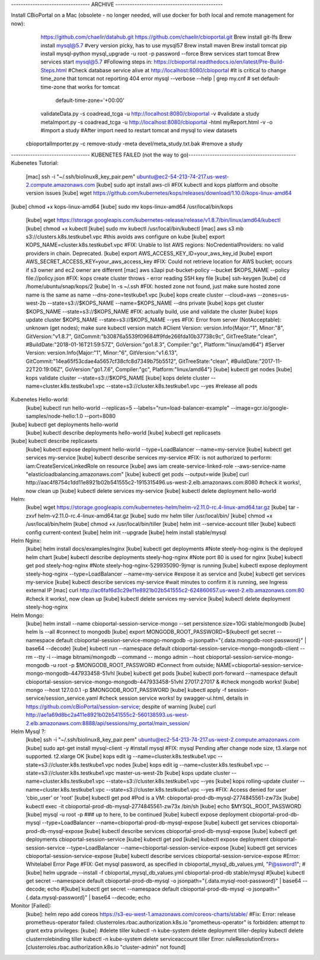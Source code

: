--------------------------------- ARCHIVE --------------------------------------------- 

Install CBioPortal on a Mac (obsolete - no longer needed, will use docker for both local and remote management for now):
	https://github.com/chaelir/datahub.git
	https://github.com/chaelir/cbioportal.git
	Brew install git-lfs
	Brew install mysql@5.7 #very version picky, has to use mysql57
	Brew install maven
	Brew install tomcat
	pip install mysql-python
	mysql_upgrade -u root -p password --force
	Brew services start tomcat
	Brew services start mysql@5.7
	#Following steps in:
	https://cbioportal.readthedocs.io/en/latest/Pre-Build-Steps.html
	#Check database service alive at http://localhost:8080/cbioportal 
	#It is critical to change time_zone that tomcat not reporting 404 error
	mysql --verbose --help | grep my.cnf
	# set default-time-zone that works for tomcat
		default-time-zone='+00:00'
	validateData.py -s coadread_tcga -u http://localhost:8080/cbioportal -v #validate a study
	metaImport.py -s coadread_tcga -u http://localhost:8080/cbioportal -html  myReport.html -v -o #import a study
	#After import need to restart tomcat and mysql to view datasets
  cbioportalImporter.py -c remove-study -meta devel/meta_study.txt.bak #remove a study

--------------------------------- KUBENETES FAILED (not the way to go)--------------------------------------------- 
Kubenetes Tutorial:
	[mac] ssh -i "~/.ssh/biolinux8_key_pair.pem" ubuntu@ec2-54-213-74-217.us-west-2.compute.amazonaws.com
	[kube] sudo apt install aws-cli
	#FIX kubectl and kops platform and obsolte version issues
	[kube] wget https://github.com/kubernetes/kops/releases/download/1.10.0/kops-linux-amd64
[kube] chmod +x kops-linux-amd64
[kube] sudo mv kops-linux-amd64 /usr/local/bin/kops
	[kube] wget https://storage.googleapis.com/kubernetes-release/release/v1.8.7/bin/linux/amd64/kubectl
	[kube] chmod +x kubectl
	[kube] sudo mv kubectl  /usr/local/bin/kubectl
	[mac] aws s3 mb s3://clusters.k8s.testkube1.vpc   #this avoids aws configure on kube
	[kube] export KOPS_NAME=cluster.k8s.testkube1.vpc
	#FIX: Unable to list AWS regions: NoCredentialProviders: no valid providers in chain. Deprecated.
	[kube] export AWS_ACCESS_KEY_ID=your_aws_key_id
	[kube] export AWS_SECRET_ACCESS_KEY=your_aws_access_key
	#FIX: Could not retrieve location for AWS bucket; occurs if s3 owner and ec2 owner are different
	[mac] aws s3api put-bucket-policy --bucket $KOPS_NAME --policy file://policy.json
	#FIX: kops create cluster throws - error reading SSH key file
	[kube] ssh-keygen
	[kube] cd /home/ubuntu/snap/kops/2
	[kube] ln -s ~/.ssh
	#FIX: hosted zone not found, just make sure hosted zone name is the same as name --dns-zone=testkube1.vpc
	[kube] kops create cluster --cloud=aws --zones=us-west-2b --state=s3://$KOPS_NAME --name=$KOPS_NAME  --dns private
	[kube] kops get cluster $KOPS_NAME --state=s3://$KOPS_NAME
	#FIX: actually build, use and validate the cluster
	[kube] kops update cluster $KOPS_NAME --state=s3://$KOPS_NAME --yes
	#FIX: Error from server (NotAcceptable): unknown (get nodes); make sure kubectl version match 
	#Client Version: version.Info{Major:"1", Minor:"8", GitVersion:"v1.8.7", GitCommit:"b30876a5539f09684ff9fde266fda10b37738c9c", GitTreeState:"clean", #BuildDate:"2018-01-16T21:59:57Z", GoVersion:"go1.8.3", Compiler:"gc", Platform:"linux/amd64"}
	#Server Version: version.Info{Major:"1", Minor:"6", GitVersion:"v1.6.13", GitCommit:"14ea65f53cdae4a5657cf38cfc8d7349b75b5512", GitTreeState:"clean", #BuildDate:"2017-11-22T20:19:06Z", GoVersion:"go1.7.6", Compiler:"gc", Platform:"linux/amd64"}
	[kube] kubectl get nodes
	[kube] kops validate cluster --state=s3://$KOPS_NAME
	[kube] kops delete cluster --name=cluster.k8s.testkube1.vpc --state=s3://cluster.k8s.testkube1.vpc --yes #release all pods

Kubenetes Hello-world: 
	[kube] kubectl run hello-world --replicas=5 --labels="run=load-balancer-example" --image=gcr.io/google-samples/node-hello:1.0  --port=8080
[kube] kubectl get deployments hello-world
	[kube] kubectl describe deployments hello-world
	[kube] kubectl get replicasets
[kube] kubectl describe replicasets
	[kube] kubectl expose deployment hello-world --type=LoadBalancer --name=my-service
	[kube] kubectl get services my-service
	[kube] kubectl describe services my-service
	#FIX: is not authorized to perform: iam:CreateServiceLinkedRole on resource
	[kube] aws iam create-service-linked-role --aws-service-name "elasticloadbalancing.amazonaws.com"
	[kube] kubectl get pods --output=wide
	[kube] curl http://aac4f8754c1dd11e8921b02b541555c2-1915315496.us-west-2.elb.amazonaws.com:8080
	#check it works!, now clean up
	[kube] kubectl delete services my-service
	[kube] kubectl delete deployment hello-world

Helm:
	[kube] wget https://storage.googleapis.com/kubernetes-helm/helm-v2.11.0-rc.4-linux-amd64.tar.gz
	[kube] tar -zxvf helm-v2.11.0-rc.4-linux-amd64.tar.gz
	[kube] sudo mv helm tiller /usr/local/bin/
	[kube] chmod +x /usr/local/bin/helm
	[kube] chmod +x /usr/local/bin/tiller
	[kube] helm init --service-account tiller
	[kube] kubectl config current-context
	[kube] helm init --upgrade
	[kube] helm install stable/mysql
	
Helm Nginx:
	[kube] helm install docs/examples/nginx
	[kube] kubectl get deployments
	#Note steely-hog-nginx is the deployed helm chart
	[kube] kubectl describe deployments steely-hog-nginx
	#Note port 80 is used for nginx
	[kube] kubectl get pod steely-hog-nginx
	#Note steely-hog-nginx-529935090-9jmqr is running
	[kube] kubectl expose deployment steely-hog-nginx --type=LoadBalancer --name=my-service
	#expose it as service and 
	[kube] kubectl get services my-service
	[kube] kubectl describe services my-service
	#wait minutes to confirm it is running, see Ingress external IP
	[mac] curl http://ac6faf6d3c29e11e8921b02b541555c2-624860657.us-west-2.elb.amazonaws.com:80
	#check it works!, now clean up
	[kube] kubectl delete services my-service
	[kube] kubectl delete deployment steely-hog-nginx
	
Helm Mongo:
	[kube] helm install --name cbioportal-session-service-mongo --set persistence.size=10Gi stable/mongodb
	[kube] helm ls --all
	#connect to mongodb 
	[kube] export MONGODB_ROOT_PASSWORD=$(kubectl get secret --namespace default cbioportal-session-service-mongo-mongodb -o jsonpath="{.data.mongodb-root-password}" | base64 --decode)
	[kube] kubectl run --namespace default cbioportal-session-service-mongo-mongodb-client --rm --tty -i --image bitnami/mongodb --command -- mongo admin --host cbioportal-session-service-mongo-mongodb -u root -p $MONGODB_ROOT_PASSWORD
	#Connect from outside; NAME=cbioportal-session-service-mongo-mongodb-447933458-51vhl
	[kube] kubectl get pods
	[kube] kubectl port-forward --namespace default cbioportal-session-service-mongo-mongodb-447933458-51vhl 27017:27017 &
	#check mongodb works!
	[kube] mongo --host 127.0.0.1 -p $MONGODB_ROOT_PASSWORD
	[kube] kubectl apply -f session-service/session_service.yaml
	#check session service works! by swagger-ui.html, details in https://github.com/cBioPortal/session-service; despite of warning
	[kube] curl http://ae1a69d8bc2a411e8921b02b541555c2-560138593.us-west-2.elb.amazonaws.com:8888/api/sessions/my_portal/main_session/
	
Helm Mysql ?:
	[kube] ssh -i "~/.ssh/biolinux8_key_pair.pem" ubuntu@ec2-54-213-74-217.us-west-2.compute.amazonaws.com
	[kube] sudo apt-get install mysql-client -y #install mysql
	#FIX: mysql Pending after change node size, t3.xlarge not supported. t2.xlarge OK
	[kube] kops edit ig --name=cluster.k8s.testkube1.vpc --state=s3://cluster.k8s.testkube1.vpc nodes
	[kube] kops edit ig --name=cluster.k8s.testkube1.vpc --state=s3://cluster.k8s.testkube1.vpc master-us-west-2b
	[kube] kops update cluster --name=cluster.k8s.testkube1.vpc --state=s3://cluster.k8s.testkube1.vpc --yes
	[kube] kops rolling-update cluster --name=cluster.k8s.testkube1.vpc --state=s3://cluster.k8s.testkube1.vpc --yes
	#FIX:  Access denied for user ‘cbio_user’ or 'root'
	[kube] kubectl get pod #Pod is a VM: cbioportal-prod-db-mysql-2774845561-zw73x
	[kube] kubectl exec  -it cbioportal-prod-db-mysql-2774845561-zw73x  /bin/sh
	[kube] echo $MYSQL_ROOT_PASSWORD
	[kube] mysql -u root -p
	### up to here, to be continued
	[kube] kubectl expose deployment cbioportal-prod-db-mysql --type=LoadBalancer --name=cbioportal-prod-db-mysql-expose
	[kube] kubectl get services cbioportal-prod-db-mysql-expose
	[kube] kubectl describe services cbioportal-prod-db-mysql-expose
	[kube] kubectl get deployments cbioportal-session-service
	[kube] kubectl get pod
	[kube] kubectl expose deployment cbioportal-session-service --type=LoadBalancer --name=cbioportal-session-service-expose
	[kube] kubectl get services cbioportal-session-service-expose
	[kube] kubectl describe services cbioportal-session-service-expose
	#Error: Whitelabel Error Page
	#FIX: Get mysql password, as specified in cbioportal_mysql_db_values.yml, "P@ssword1"; 
	#[kube] helm upgrade --install -f cbioportal_mysql_db_values.yml cbioportal-prod-db stable/mysql
	#[kube] kubectl get secret --namespace default cbioportal-prod-db-mysql -o jsonpath="{.data.mysql-root-password}" | base64 --decode; echo
	#[kube] kubectl get secret --namespace default cbioportal-prod-db-mysql -o jsonpath="{.data.mysql-password}" | base64 --decode; echo
	
Monitor [Failed]:
	[kube]: helm repo add coreos https://s3-eu-west-1.amazonaws.com/coreos-charts/stable/
	#Fix: Error: release prometheus-operator failed: clusterroles.rbac.authorization.k8s.io "prometheus-operator" is forbidden: attempt to grant extra privileges:
	[kube]: 
	#delete tiller
	kubectl -n kube-system delete deployment tiller-deploy
	kubectl delete clusterrolebinding tiller
	kubectl -n kube-system delete serviceaccount tiller
	Error: ruleResolutionErrors=[clusterroles.rbac.authorization.k8s.io "cluster-admin" not found]
